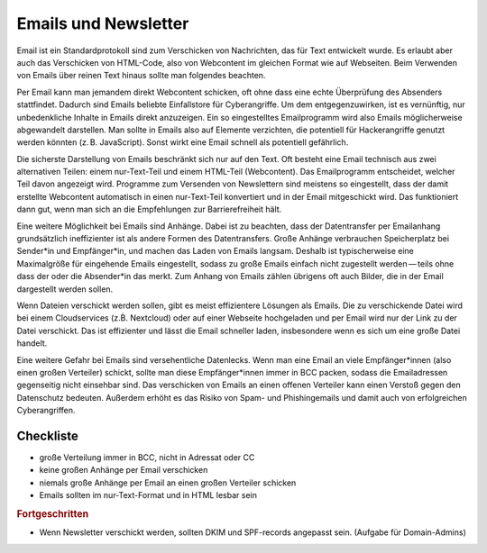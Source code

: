 .. _sec-email:

Emails und Newsletter
=====================

Email ist ein Standardprotokoll sind zum Verschicken von Nachrichten,
das für Text entwickelt wurde. Es erlaubt aber auch das Verschicken von
HTML-Code, also von Webcontent im gleichen Format wie auf Webseiten.
Beim Verwenden von Emails über reinen Text hinaus sollte man folgendes
beachten.

Per Email kann man jemandem direkt Webcontent schicken, oft ohne dass
eine echte Überprüfung des Absenders stattfindet. Dadurch sind Emails
beliebte Einfallstore für Cyberangriffe. Um dem entgegenzuwirken, ist es
vernünftig, nur unbedenkliche Inhalte in Emails direkt anzuzeigen. Ein
so eingestelltes Emailprogramm wird also Emails möglicherweise
abgewandelt darstellen. Man sollte in Emails also auf Elemente
verzichten, die potentiell für Hackerangriffe genutzt werden könnten
(z. B. JavaScript). Sonst wirkt eine Email schnell als potentiell
gefährlich.

Die sicherste Darstellung von Emails beschränkt sich nur auf den Text.
Oft besteht eine Email technisch aus zwei alternativen Teilen: einem
nur-Text-Teil und einem HTML-Teil (Webcontent). Das Emailprogramm
entscheidet, welcher Teil davon angezeigt wird. Programme zum Versenden
von Newslettern sind meistens so eingestellt, dass der damit erstellte
Webcontent automatisch in einen nur-Text-Teil konvertiert und in der
Email mitgeschickt wird. Das funktioniert dann gut, wenn man sich an die
Empfehlungen zur Barrierefreiheit hält.

Eine weitere Möglichkeit bei Emails sind Anhänge. Dabei ist zu beachten,
dass der Datentransfer per Emailanhang grundsätzlich ineffizienter ist
als andere Formen des Datentransfers. Große Anhänge verbrauchen
Speicherplatz bei Sender*in und Empfänger*in, und machen das Laden von
Emails langsam. Deshalb ist typischerweise eine Maximalgröße für
eingehende Emails eingestellt, sodass zu große Emails einfach nicht
zugestellt werden — teils ohne dass der oder die Absender*in das merkt.
Zum Anhang von Emails zählen übrigens oft auch Bilder, die in der Email
dargestellt werden sollen.

Wenn Dateien verschickt werden sollen, gibt es meist effizientere
Lösungen als Emails. Die zu verschickende Datei wird bei einem
Cloudservices (z.Ḃ. Nextcloud) oder auf einer Webseite hochgeladen und
per Email wird nur der Link zu der Datei verschickt. Das ist effizienter
und lässt die Email schneller laden, insbesondere wenn es sich um eine
große Datei handelt.

Eine weitere Gefahr bei Emails sind versehentliche Datenlecks. Wenn man
eine Email an viele Empfänger*innen (also einen großen Verteiler)
schickt, sollte man diese Empfänger*innen immer in BCC packen, sodass
die Emailadressen gegenseitig nicht einsehbar sind. Das verschicken von
Emails an einen offenen Verteiler kann einen Verstoß gegen den
Datenschutz bedeuten. Außerdem erhöht es das Risiko von Spam- und
Phishingemails und damit auch von erfolgreichen Cyberangriffen.

.. _checkliste-email:

Checkliste
^^^^^^^^^^

-  große Verteilung immer in BCC, nicht in Adressat oder CC

-  keine großen Anhänge per Email verschicken

-  niemals große Anhänge per Email an einen großen Verteiler schicken

-  Emails sollten im nur-Text-Format und in HTML lesbar sein

.. rubric:: Fortgeschritten

-  Wenn Newsletter verschickt werden, sollten DKIM und SPF-records
   angepasst sein. (Aufgabe für Domain-Admins)
